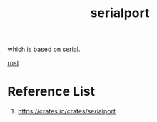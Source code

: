 :PROPERTIES:
:ID:       38dec11f-0893-479e-8422-01459988da27
:END:
#+title: serialport
#+filetags:

which is based on [[id:12174ed7-969c-4d4b-90c9-36c13a583c56][serial]].

[[id:a2da1c32-ba1a-4c2c-9374-1bd8896920fa][rust]]

* Reference List
1. https://crates.io/crates/serialport
